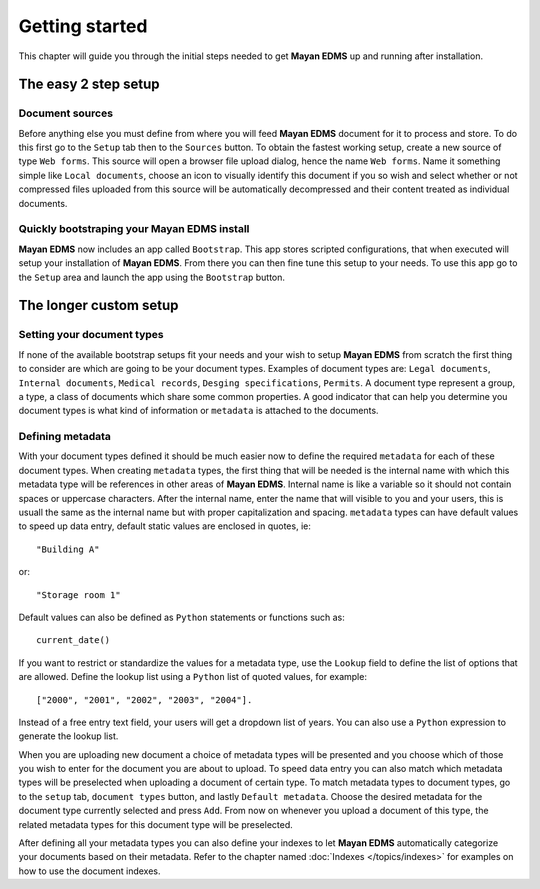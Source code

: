 ===============
Getting started
===============

This chapter will guide you through the initial steps needed to get **Mayan EDMS**
up and running after installation.

The easy 2 step setup
=====================

Document sources
----------------
|Setup tab| |Right arrow| |Sources button| |Right arrow| |Web form tab|
 
Before anything else you must define from where you will feed **Mayan EDMS**
document for it to process and store.  To do this first go to the ``Setup`` tab
then to the ``Sources`` button.  To obtain the fastest working setup, create a
new source of type ``Web forms``.  This source will open a browser file upload
dialog, hence the name ``Web forms``.  Name it something simple like ``Local documents``,
choose an icon to visually identify this document if you so wish and select whether or not
compressed files uploaded from this source will be automatically decompressed and
their content treated as individual documents.


Quickly bootstraping your Mayan EDMS install
--------------------------------------------
|Setup tab| |Right arrow| |Bootstrap button|

**Mayan EDMS** now includes an app called ``Bootstrap``.  This app stores
scripted configurations, that when executed will setup your installation of **Mayan EDMS**.
From there you can then fine tune this setup to your needs.  To use this
app go to the ``Setup`` area and launch the app using the ``Bootstrap`` button.

The longer custom setup
=======================

Setting your document types
---------------------------
|Setup tab| |Right arrow| |Document types button|

If none of the available bootstrap setups fit your needs and your wish to
setup **Mayan EDMS** from scratch the first thing to consider are which are
going to be your document types.  Examples of document types are: ``Legal documents``,
``Internal documents``, ``Medical records``, ``Desging specifications``, ``Permits``.
A document type represent a group, a type, a class of documents which share some
common properties.  A good indicator that can help you determine you document types
is what kind of information or ``metadata`` is attached to the documents.


Defining metadata
-----------------
|Setup tab| |Right arrow| |Metadata types button|

With your document types defined it should be much easier now to define the required
``metadata`` for each of these document types.  When creating ``metadata`` types,
the first thing that will be needed is the internal name with which this metadata
type will be references in other areas of **Mayan EDMS**.  Internal name is like a
variable so it should not contain spaces or uppercase characters.  After the internal name,
enter the name that will visible to you and your users, this is usuall the same as the
internal name but with proper capitalization and spacing.  ``metadata`` types
can have default values to speed up data entry, default static values are enclosed in
quotes, ie::

    "Building A"
    
or::

    "Storage room 1"
    
Default values can also be defined as ``Python`` statements or functions such as::

    current_date()
    
If you want to restrict or standardize the values for a metadata type, use the ``Lookup`` field to
define the list of options that are allowed.  Define the lookup list using a ``Python``
list of quoted values, for example::

    ["2000", "2001", "2002", "2003", "2004"].

Instead of a free entry text field, your users will get a dropdown list of years.
You can also use a ``Python`` expression to generate the lookup list.

When you are uploading new document a choice of metadata types will be presented
and you choose which of those you wish to enter for the document you are about
to upload.  To speed data entry you can also match which metadata types will
be preselected when uploading a document of certain type.  To match metadata types
to document types, go to the ``setup`` tab, ``document types`` button, and
lastly ``Default metadata``.  Choose the desired metadata for the document type
currently selected and press ``Add``.  From now on whenever you upload a document of
this type, the related metadata types for this document type will be preselected.

After defining all your metadata types you can also define your indexes to
let **Mayan EDMS** automatically categorize your documents based on their metadata.
Refer to the chapter named :doc:`Indexes </topics/indexes>` for examples on how to use the document indexes. 


.. |Setup tab| image:: /_static/setup_tab.png
 :alt: Setup tab
 :align: middle

.. |Sources button| image:: /_static/sources_button.png
 :alt: Sources button
 :align: middle

.. |Web form tab| image:: /_static/web_form_source_tab.png
 :alt: Web form tab
 :align: middle

.. |Bootstrap button| image:: /_static/bootstrap_button.png
 :alt: Bootstrap button
 :align: middle
 
.. |Right arrow| image:: /_static/arrow_right.png
 :alt: Right arrow
 :align: middle

.. |Document types button| image:: /_static/document_types_button.png
 :alt: Document types button
 :align: middle

.. |Metadata types button| image:: /_static/metadata_types_button.png
 :alt: Metadata types button
 :align: middle
